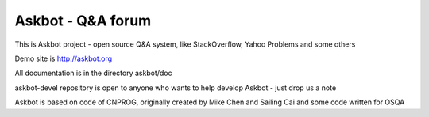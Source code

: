 ===================
Askbot - Q&A forum
===================

This is Askbot project - open source Q&A system, like StackOverflow, Yahoo Problems and some others

Demo site is http://askbot.org

All documentation is in the directory askbot/doc

askbot-devel repository is open to anyone who wants to help develop Askbot - just drop us a note

Askbot is based on code of CNPROG, originally created by Mike Chen 
and Sailing Cai and some code written for OSQA
